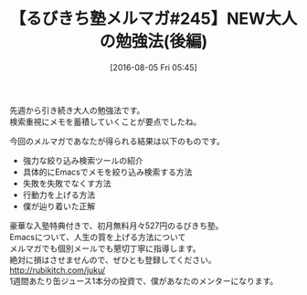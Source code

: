 #+BLOG: rubikitch
#+POSTID: 161
#+BLOG: rubikitch
#+DATE: [2016-08-05 Fri 05:45]
#+PERMALINK: melmag245
#+OPTIONS: toc:nil num:nil todo:nil pri:nil tags:nil ^:nil \n:t -:nil
#+ISPAGE: nil
#+DESCRIPTION:
# (progn (erase-buffer)(find-file-hook--org2blog/wp-mode))
#+BLOG: rubikitch
#+CATEGORY: るびきち塾メルマガ
#+DESCRIPTION: るびきち塾メルマガ『Emacsの鬼るびきちのココだけの話#245』の予告
#+TITLE: 【るびきち塾メルマガ#245】NEW大人の勉強法(後編)
#+MYTAGS: 
#+begin: org2blog-tags
# content-length: 413
#+HTML: <!-- noindex -->

#+end:
先週から引き続き大人の勉強法です。
検索重視にメモを蓄積していくことが要点でしたね。

今回のメルマガであなたが得られる結果は以下のものです。
- 強力な絞り込み検索ツールの紹介
- 具体的にEmacsでメモを絞り込み検索する方法
- 失敗を失敗でなくす方法
- 行動力を上げる方法
- 僕が辿り着いた正解

# footer
豪華な入塾特典付きで、初月無料月々527円のるびきち塾。
Emacsについて、人生の質を上げる方法について
メルマガでも個別メールでも懇切丁寧に指導します。
絶対に損はさせませんので、ぜひとも登録してください。
http://rubikitch.com/juku/
1週間あたり缶ジュース1本分の投資で、僕があなたのメンターになります。

# (progn (forward-line 1)(shell-command "screenshot-time.rb org_template" t))
